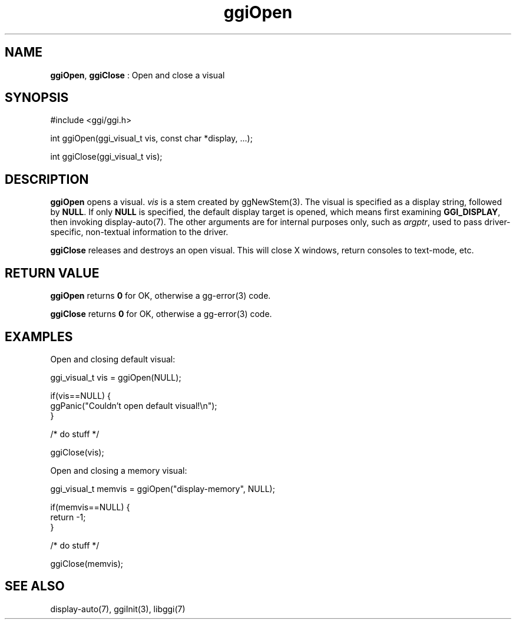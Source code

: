 .TH "ggiOpen" 3 "2007-05-05" "libggi-current" GGI
.SH NAME
\fBggiOpen\fR, \fBggiClose\fR : Open and close a visual
.SH SYNOPSIS
.nb
.nf
#include <ggi/ggi.h>

int ggiOpen(ggi_visual_t vis, const char *display, ...);

int ggiClose(ggi_visual_t vis);
.fi

.SH DESCRIPTION
\fBggiOpen\fR opens a visual.  \fIvis\fR is a stem created by \f(CWggNewStem(3)\fR.
The visual is specified as a display string, followed by \fBNULL\fR. 
If only \fBNULL\fR is specified, the default display target is opened,
which means first examining \fBGGI_DISPLAY\fR, then invoking
\f(CWdisplay-auto(7)\fR.  The other arguments are for internal purposes only,
such as \fIargptr\fR, used to pass driver-specific, non-textual information to
the driver.

\fBggiClose\fR releases and destroys an open visual.  This will close X
windows, return consoles to text-mode, etc.
.SH RETURN VALUE
\fBggiOpen\fR returns \fB0\fR for OK, otherwise a \f(CWgg-error(3)\fR code.

\fBggiClose\fR returns \fB0\fR for OK, otherwise a \f(CWgg-error(3)\fR code.
.SH EXAMPLES
Open and closing default visual:

.nb
.nf
ggi_visual_t vis = ggiOpen(NULL);

if(vis==NULL) {
      ggPanic("Couldn't open default visual!\en");
}

/* do stuff */

ggiClose(vis);
.fi

Open and closing a memory visual:

.nb
.nf
ggi_visual_t memvis = ggiOpen("display-memory", NULL);

if(memvis==NULL) {
      return -1;
}

/* do stuff */

ggiClose(memvis);
.fi

.SH SEE ALSO
\f(CWdisplay-auto(7)\fR, \f(CWggiInit(3)\fR, \f(CWlibggi(7)\fR
